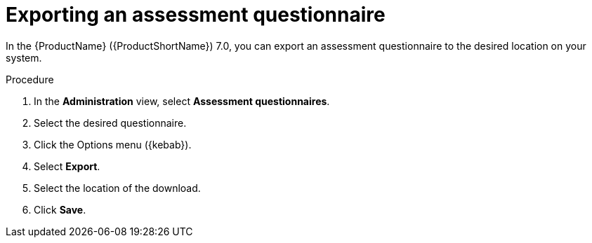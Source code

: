 // Module included in the following assemblies:
//
// * docs/web-console-guide/master.adoc


:_content-type: PROCEDURE
[id="mta-export-questionnaire_{context}"]
= Exporting an assessment questionnaire

In the {ProductName} ({ProductShortName}) 7.0, you can export an assessment questionnaire to the desired location on your system. 

.Procedure

. In the *Administration* view, select *Assessment questionnaires*.
. Select the desired questionnaire.
. Click the Options menu ({kebab}).
. Select *Export*.
. Select the location of the download.
. Click *Save*.
